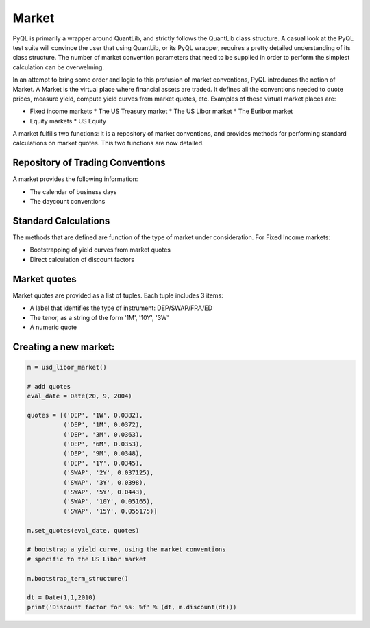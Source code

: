 Market
======

PyQL is primarily a wrapper around QuantLib, and strictly follows the QuantLib class structure. A casual look at the PyQL test
suite will convince the user that using QuantLib, or its PyQL wrapper, requires a pretty detailed understanding of its class
structure. The number of market convention parameters that need to be supplied in order to perform the simplest calculation can be overwelming.  

In an attempt to bring some order and logic to this profusion of market conventions, PyQL introduces the notion of Market.
A Market is the virtual place where financial assets are traded. It defines all the conventions needed to quote prices, measure yield, compute yield curves from market quotes, etc. Examples of these virtual market places are:

* Fixed income markets
  * The US Treasury market
  * The US Libor market
  * The Euribor market
* Equity markets
  * US Equity

A market fulfills two functions: it is a repository of market conventions, 
and provides methods for performing
standard calculations on market quotes. This two functions are now detailed.

Repository of Trading Conventions
---------------------------------

A market provides the following information:

- The calendar of business days
- The daycount conventions 

Standard Calculations
---------------------

The methods that are defined are function of the type of market under consideration. For Fixed Income markets:

- Bootstrapping of yield curves from market quotes
- Direct calculation of discount factors

Market quotes
-------------

Market quotes are provided as a list of tuples. Each tuple includes 3 items:

- Α label that identifies the type of instrument: DEP/SWAP/FRA/ED
- The tenor, as a string of the form '1M', '10Y', '3W'
- A numeric quote

 
Creating a new market:
----------------------

.. code-block:: python
   
    m = usd_libor_market()

    # add quotes
    eval_date = Date(20, 9, 2004)

    quotes = [('DEP', '1W', 0.0382),
              ('DEP', '1M', 0.0372),
              ('DEP', '3M', 0.0363),
              ('DEP', '6M', 0.0353),
              ('DEP', '9M', 0.0348),
              ('DEP', '1Y', 0.0345),
              ('SWAP', '2Y', 0.037125),
              ('SWAP', '3Y', 0.0398),
              ('SWAP', '5Y', 0.0443),
              ('SWAP', '10Y', 0.05165),
              ('SWAP', '15Y', 0.055175)]

    m.set_quotes(eval_date, quotes)

    # bootstrap a yield curve, using the market conventions
    # specific to the US Libor market

    m.bootstrap_term_structure()

    dt = Date(1,1,2010)
    print('Discount factor for %s: %f' % (dt, m.discount(dt)))
    

